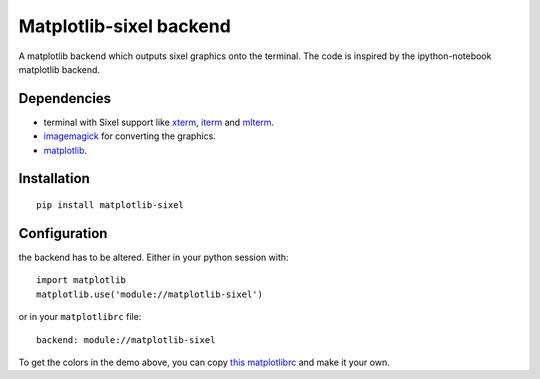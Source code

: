Matplotlib-sixel backend
========================

A matplotlib backend which outputs sixel graphics onto the terminal.
The code is inspired by the ipython-notebook matplotlib backend.

.. image:: ./demo.png
   :width: 100 %

Dependencies
------------

* terminal with Sixel support like `xterm <https://invisible-island.net/xterm/>`_, `iterm <https://iterm2.com/>`_ and `mlterm <https://github.com/arakiken/mlterm>`_.
* `imagemagick <https://imagemagick.org/>`_ for converting the graphics.
* `matplotlib <https://matplotlib.org/>`_.

Installation
-------------

::

    pip install matplotlib-sixel

Configuration
-------------

the backend has to be altered. Either in your python session with::

    import matplotlib
    matplotlib.use('module://matplotlib-sixel')

or in your ``matplotlibrc`` file::

    backend: module://matplotlib-sixel

To get the colors in the demo above, you can copy
`this matplotlibrc <./matplotlibrc>`_ and make it your own.
